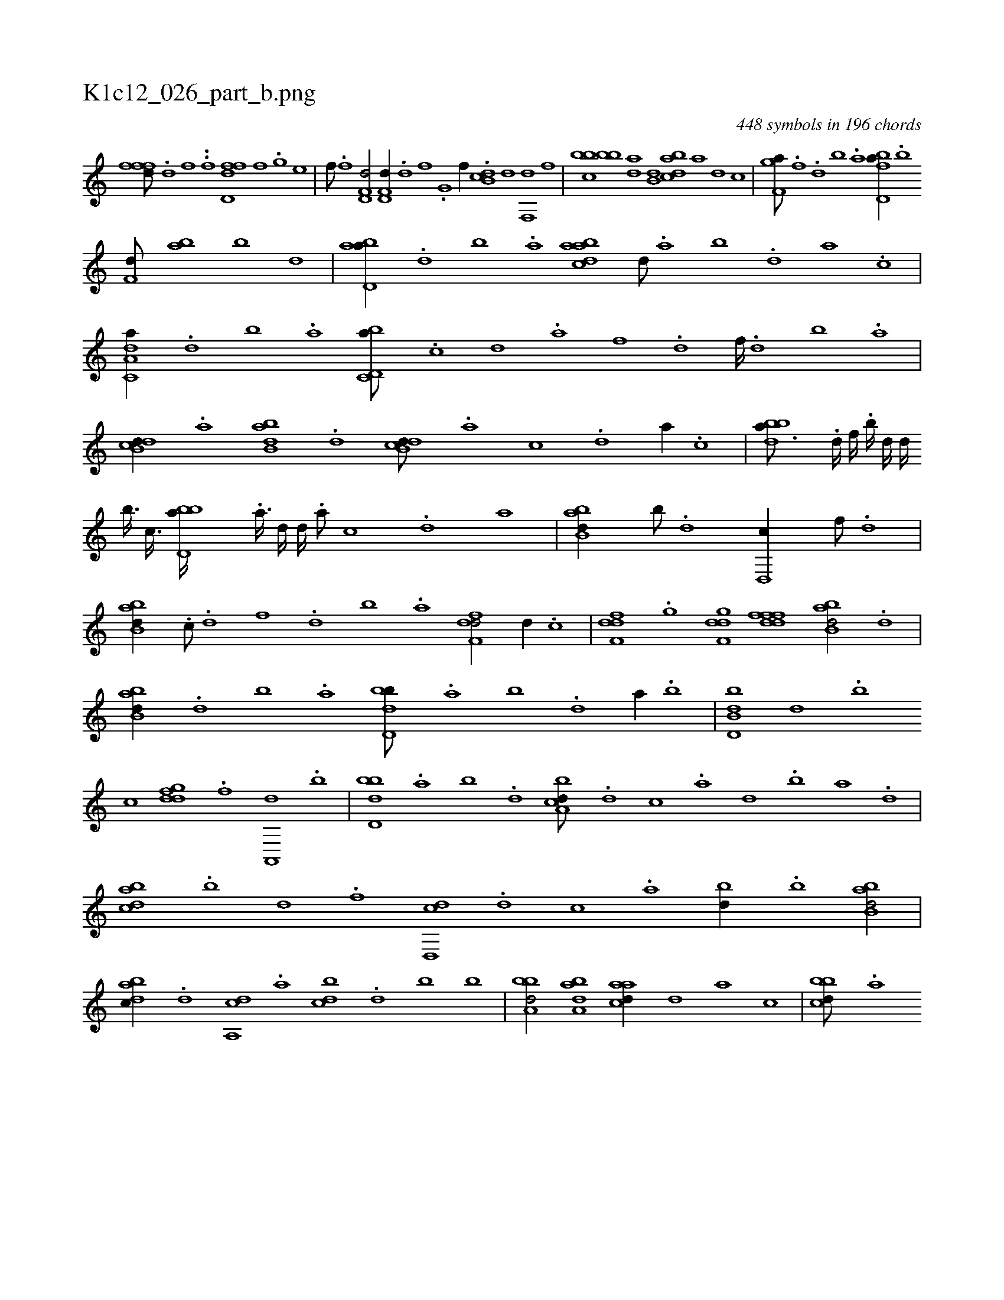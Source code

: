X:1
%
%%titleleft true
%%tabaddflags 0
%%tabrhstyle grid
%
T:K1c12_026_part_b.png
C:448 symbols in 196 chords
L:1/1
K:italiantab
%
[,,fffd///] .[d] [f] .[h] [i//] .[f] [hd,ffd] [,,,f] .[,,g] [,,,e] |\
	[,,,f///] .[f] [h] .[i] [hd,f,d/] [hd,f,d//] .[d] [f] .[h] |\
	[i,g,hi/] [if//] .[h] [db,c] [,,,,d] [f,,d] [,,,f] |\
	[,bbc] [bb] [da] [b,d] [dabc] [,,,a] [,,,,d] [,,,,c] |\
	[f,gha///] .[h] [i] .[h] [f] .[d] [b] .[a] [fbd,a//] .[,,b] 
%
[f,d///] [,ab] [,b] [,d] |\
	[abd,a//] .[,d] [,b] .[,a] [abdca] [,,d///] .[,a] [,b] .[,d] [a] .[c] |\
	[da,c,a//] .[,,d] [,,b] .[,,a] [d,bc,a///] .[c] [d] .[a] [f] .[d] [f////] .[d] [b] .[a] |\
	[,db,cd//] .[,a] [abb,d] .[,,d] [,db,cd///] .[,,,,a] [,,,,c] .[,,,,d] [,,,a//] .[,,,c] |\
	[bbda3/16] .[d////] [f////] .[,,b////] [,,d////] [d////] 
%
[b3/32] [,,,c3/32] [bbd,a////] .[a3/32] [,d////] [,,,,d////] .[,,,a///] [,,,c] .[,,,,d] [,,,a] |\
	[abb,d//] [b///] .[d] [d,,c//] [f///] .[d] |\
	[abb,d//] .[,,,c///] .[d] [f] .[d] [b] .[a] [,dff,d/] [,,,d//] .[,,,c] |\
	[,df,fd] .[,,g] [,dgf,d] [,dfffd] [abb,d/] .[d] |\
	[abb,d//] .[,d] [,b] .[,a] [,bdd,b///] .[,a] [,b] .[,d] [a//] .[,b] |\
	[b,dd,b] [,,,d] .[,,b] 
%
[,,,c] [,gddf] .[f] [a,,,d] .[,,b] |\
	[,bdd,b] .[,a] [,b] .[,d] [a,bcd///] .[d] [c] .[a] [,d] .[,b] [,a] .[,,d] |\
	[,dbac] .[b] [d] .[f] [d,,cd] .[,,,d] [,,,c] .[,,,a] [,,bd//] .[b] [abb,d/] |\
	[,dbac//] .[,,,d] [a,,cd] .[,,,a] [,,bcd] .[,d] [,b] [,,,,,b] |\
	[,bba,d/] [,aba,d] [,aacd//] [,,,,,d] [,,,,a] [,,,,c] |\
	[,bbcd///] .[,,,a] 
% number of items: 448


